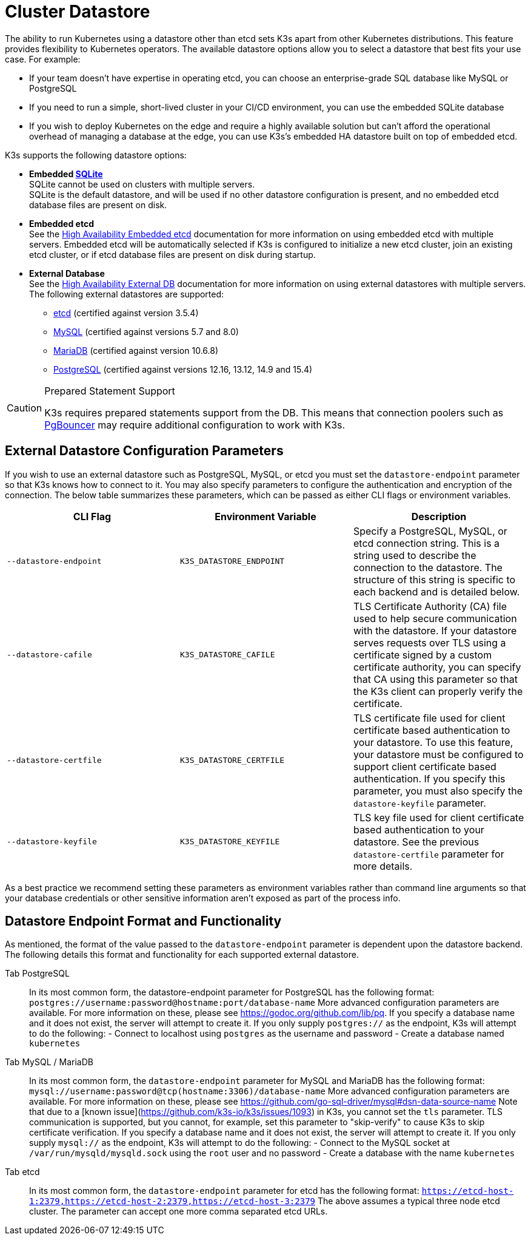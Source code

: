 = Cluster Datastore

The ability to run Kubernetes using a datastore other than etcd sets K3s apart from other Kubernetes distributions. This feature provides flexibility to Kubernetes operators. The available datastore options allow you to select a datastore that best fits your use case. For example:

* If your team doesn't have expertise in operating etcd, you can choose an enterprise-grade SQL database like MySQL or PostgreSQL
* If you need to run a simple, short-lived cluster in your CI/CD environment, you can use the embedded SQLite database
* If you wish to deploy Kubernetes on the edge and require a highly available solution but can't afford the operational overhead of managing a database at the edge, you can use K3s's embedded HA datastore built on top of embedded etcd.

K3s supports the following datastore options:

* *Embedded https://www.sqlite.org/index.html[SQLite]* +
SQLite cannot be used on clusters with multiple servers. +
SQLite is the default datastore, and will be used if no other datastore configuration is present, and no embedded etcd database files are present on disk.
* *Embedded etcd* +
See the xref:ha-embedded.adoc[High Availability Embedded etcd] documentation for more information on using embedded etcd with multiple servers.
Embedded etcd will be automatically selected if K3s is configured to initialize a new etcd cluster, join an existing etcd cluster, or if etcd database files are present on disk during startup.
* *External Database* +
See the xref:ha.adoc[High Availability External DB] documentation for more information on using external datastores with multiple servers. +
The following external datastores are supported:
 ** https://etcd.io/[etcd] (certified against version 3.5.4)
 ** https://www.mysql.com/[MySQL] (certified against versions 5.7 and 8.0)
 ** https://mariadb.org/[MariaDB] (certified against version 10.6.8)
 ** https://www.postgresql.org/[PostgreSQL] (certified against versions 12.16, 13.12, 14.9 and 15.4)

[CAUTION]
.Prepared Statement Support
====
K3s requires prepared statements support from the DB. This means that connection poolers such as https://www.pgbouncer.org/faq.html#how-to-use-prepared-statements-with-transaction-pooling[PgBouncer] may require additional configuration to work with K3s.
====


== External Datastore Configuration Parameters

If you wish to use an external datastore such as PostgreSQL, MySQL, or etcd you must set the `datastore-endpoint` parameter so that K3s knows how to connect to it. You may also specify parameters to configure the authentication and encryption of the connection. The below table summarizes these parameters, which can be passed as either CLI flags or environment variables.

|===
| CLI Flag | Environment Variable | Description

| `--datastore-endpoint`
| `K3S_DATASTORE_ENDPOINT`
| Specify a PostgreSQL, MySQL, or etcd connection string. This is a string used to describe the connection to the datastore. The structure of this string is specific to each backend and is detailed below.

| `--datastore-cafile`
| `K3S_DATASTORE_CAFILE`
| TLS Certificate Authority (CA) file used to help secure communication with the datastore. If your datastore serves requests over TLS using a certificate signed by a custom certificate authority, you can specify that CA using this parameter so that the K3s client can properly verify the certificate.

| `--datastore-certfile`
| `K3S_DATASTORE_CERTFILE`
| TLS certificate file used for client certificate based authentication to your datastore. To use this feature, your datastore must be configured to support client certificate based authentication. If you specify this parameter, you must also specify the `datastore-keyfile` parameter.

| `--datastore-keyfile`
| `K3S_DATASTORE_KEYFILE`
| TLS key file used for client certificate based authentication to your datastore. See the previous `datastore-certfile` parameter for more details.
|===

As a best practice we recommend setting these parameters as environment variables rather than command line arguments so that your database credentials or other sensitive information aren't exposed as part of the process info.

== Datastore Endpoint Format and Functionality

As mentioned, the format of the value passed to the `datastore-endpoint` parameter is dependent upon the datastore backend. The following details this format and functionality for each supported external datastore.

[tabs,sync-group-id=ext-db]
======
Tab PostgreSQL::
+
In its most common form, the datastore-endpoint parameter for PostgreSQL has the following format: `postgres://username:password@hostname:port/database-name` More advanced configuration parameters are available. For more information on these, please see https://godoc.org/github.com/lib/pq. If you specify a database name and it does not exist, the server will attempt to create it. If you only supply `postgres://` as the endpoint, K3s will attempt to do the following: - Connect to localhost using `postgres` as the username and password - Create a database named `kubernetes` 

Tab MySQL / MariaDB::
+
In its most common form, the `datastore-endpoint` parameter for MySQL and MariaDB has the following format: `mysql://username:password@tcp(hostname:3306)/database-name` More advanced configuration parameters are available. For more information on these, please see https://github.com/go-sql-driver/mysql#dsn-data-source-name Note that due to a [known issue](https://github.com/k3s-io/k3s/issues/1093) in K3s, you cannot set the `tls` parameter. TLS communication is supported, but you cannot, for example, set this parameter to "skip-verify" to cause K3s to skip certificate verification. If you specify a database name and it does not exist, the server will attempt to create it. If you only supply `mysql://` as the endpoint, K3s will attempt to do the following: - Connect to the MySQL socket at `/var/run/mysqld/mysqld.sock` using the `root` user and no password - Create a database with the name `kubernetes` 

Tab etcd::
+
In its most common form, the `datastore-endpoint` parameter for etcd has the following format: `https://etcd-host-1:2379,https://etcd-host-2:2379,https://etcd-host-3:2379` The above assumes a typical three node etcd cluster. The parameter can accept one more comma separated etcd URLs.
======
